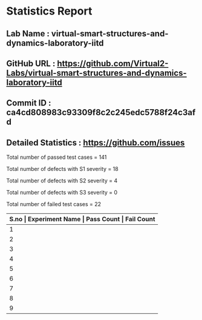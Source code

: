 * Statistics Report
** Lab Name : virtual-smart-structures-and-dynamics-laboratory-iitd
** GitHub URL : https://github.com/Virtual2-Labs/virtual-smart-structures-and-dynamics-laboratory-iitd
** Commit ID : ca4cd808983c93309f8c2c245edc5788f24c3afd
** Detailed Statistics : https://github.com/issues

Total number of passed test cases = 141

Total number of defects with S1 severity = 18

Total number of defects with S2 severity = 4

Total number of defects with S3 severity = 0

Total number of failed test cases = 22

|-------+----------------------------------------------------------------------------------------------------+------------+-------------|
| *S.no | Experiment Name                                                                                    | Pass Count | Fail Count* |
|-------+----------------------------------------------------------------------------------------------------+------------+-------------|
|     1 | Identification of High Frequency axial Modes of Beam in                                            |         10 |           2 |
|-------+----------------------------------------------------------------------------------------------------+------------+-------------|
|     2 | Dynamics of bandra worli sea link bridge                                                           |         22 |           0 |
|-------+----------------------------------------------------------------------------------------------------+------------+-------------|
|     3 | Modes of Vibrations of Beams under flexure                                                         |         18 |           6 |
|-------+----------------------------------------------------------------------------------------------------+------------+-------------|
|     4 | Damage Detection and Qualitative Quantification Using Electro-Mechanical Impedance (EMI) Technique |         29 |           2 |
|-------+----------------------------------------------------------------------------------------------------+------------+-------------|
|     5 | Vibration Characteristics of Aluminum Cantilever Beam using Piezoelectric Sensors                  |         10 |           2 |
|-------+----------------------------------------------------------------------------------------------------+------------+-------------|
|     6 | Photogrammetry for Displacement Measurement                                                        |          8 |           2 |
|-------+----------------------------------------------------------------------------------------------------+------------+-------------|
|     7 | Forced  Excitation of Steel Beam using Portable Shaker                                             |         11 |           1 |
|-------+----------------------------------------------------------------------------------------------------+------------+-------------|
|     8 | Virtual Smart Structures and Dynamics                                                              |         15 |           1 |
|-------+----------------------------------------------------------------------------------------------------+------------+-------------|
|     9 | Modes of Vibrations of Plate                                                                       |         18 |           6 |
|-------+----------------------------------------------------------------------------------------------------+------------+-------------|

